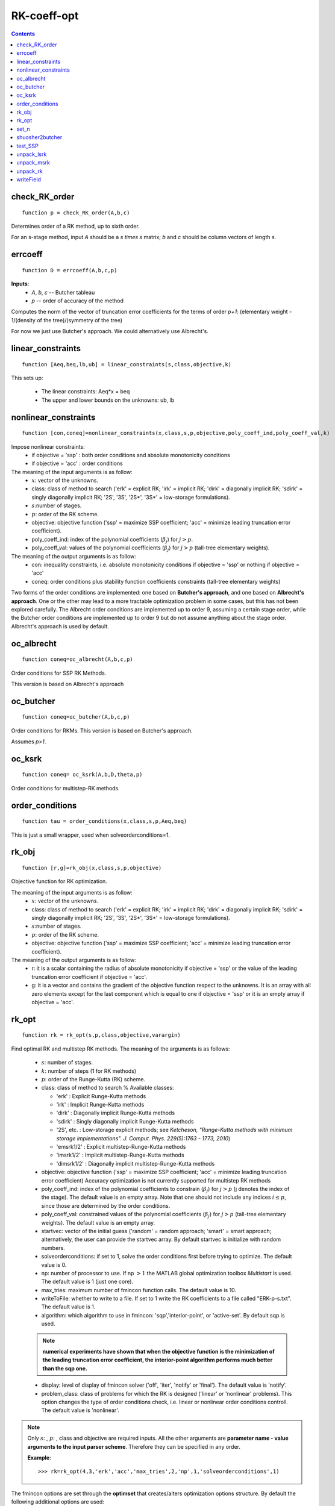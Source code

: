 ============
RK-coeff-opt
============

.. contents::

check_RK_order
===================================
::

    function p = check_RK_order(A,b,c)

Determines order of a RK method, up to sixth order.

For an s-stage method, input `A` should be a `s \times s` matrix;
`b` and `c` should be column vectors of length `s`.



errcoeff
===============================
::

    function D = errcoeff(A,b,c,p)


**Inputs**:
   - `A`, `b`, `c` -- Butcher tableau
   - `p`         -- order of accuracy of the method

Computes the norm of the vector of truncation error coefficients
for the terms of order `p+1`: 
(elementary weight - 1/(density of the tree)/(symmetry of the tree)


For now we just use Butcher's approach.  We could alternatively use Albrecht's.






linear_constraints
===================================================================
::

    function [Aeq,beq,lb,ub] = linear_constraints(s,class,objective,k)


This sets up:

      * The linear constraints:                     Aeq*x = beq
      * The upper and lower bounds on the unknowns: ub, lb



nonlinear_constraints
==================================================================================================
::

    function [con,coneq]=nonlinear_constraints(x,class,s,p,objective,poly_coeff_ind,poly_coeff_val,k)

Impose nonlinear constraints:
  - if objective = 'ssp' : both order conditions and absolute monotonicity conditions
  - if objective = 'acc' : order conditions
The meaning of the input arguments is as follow:
    * :math:`x`: vector of the unknowns.
    * class: class of method to search ('erk' = explicit RK; 'irk' = implicit RK; 'dirk' = diagonally implicit RK; 'sdirk' = singly diagonally implicit RK; '2S', '3S', '2S*', '3S*' = low-storage formulations).
    * :math:`s`:number of stages.
    * :math:`p`: order of the RK scheme.
    * objective: objective function ('ssp' = maximize SSP coefficient; 'acc' = minimize leading truncation error coefficient).
    * poly_coeff_ind: index of the polynomial coefficients (:math:`\beta_j`) for :math:`j > p`.
    * poly_coeff_val: values of the polynomial coefficients (:math:`\beta_j`) for :math:`j > p` (tall-tree elementary weights).

The meaning of the output arguments is as follow:
    * con: inequality constraints, i.e. absolute monotonicity conditions if objective = 'ssp' or nothing if objective = 'acc'
    * coneq: order conditions plus stability function coefficients constraints (tall-tree elementary weights)

Two forms of the order conditions are implemented: one based on **Butcher's
approach**, and one based on **Albrecht's approach**. One or the other may lead 
to a more tractable optimization problem in some cases, but this has not been 
explored carefully. The Albrecht order conditions are implemented up to order 9, assuming
a certain stage order, while the Butcher order conditions are implemented up to order 9 but
do not assume anything about the stage order. Albrecht's approach is used
by default.



oc_albrecht
====================================
::

    function coneq=oc_albrecht(A,b,c,p)


Order conditions for SSP RK Methods.

This version is based on Albrecht's approach



oc_butcher
===================================
::

    function coneq=oc_butcher(A,b,c,p)


Order conditions for RKMs.
This version is based on Butcher's approach.

Assumes `p>1`.



oc_ksrk
=======================================
::

    function coneq= oc_ksrk(A,b,D,theta,p)

Order conditions for multistep-RK methods.



order_conditions
=====================================================
::

    function tau = order_conditions(x,class,s,p,Aeq,beq)


This is just a small wrapper, used when solveorderconditions=1.



rk_obj
=============================================
::

    function [r,g]=rk_obj(x,class,s,p,objective)

Objective function for RK optimization.

The meaning of the input arguments is as follow:
    * :math:`x`: vector of the unknowns.
    * class: class of method to search ('erk' = explicit RK; 'irk' = implicit RK; 'dirk' = diagonally implicit RK; 'sdirk' = singly diagonally implicit RK; '2S', '3S', '2S*', '3S*' = low-storage formulations).
    * :math:`s`:number of stages.
    * :math:`p`: order of the RK scheme.
    * objective: objective function ('ssp' = maximize SSP coefficient; 'acc' = minimize leading truncation error coefficient).

The meaning of the output arguments is as follow:
    * r: it is a scalar containing the radius of absolute monotonicity if objective = 'ssp' or the value of the leading truncation error coefficient if objective = 'acc'.
    * g: it is a vector and contains the gradient of the objective function respect to the unknowns.  It is an array with all zero elements except for the last component which is equal to one if objective = 'ssp' or it is an empty array if objective = 'acc'. 



rk_opt
===================================================
::

    function rk = rk_opt(s,p,class,objective,varargin)


Find optimal RK and multistep RK methods.
The meaning of the arguments is as follows:

    * :math:`s`: number of stages.
    * :math:`k`: number of steps (1 for RK methods)
    * :math:`p`: order of the Runge-Kutta (RK) scheme.
    * class: class of method to search %       Available classes:

      * 'erk'      : Explicit Runge-Kutta methods
      * 'irk'      : Implicit Runge-Kutta methods
      * 'dirk'     : Diagonally implicit Runge-Kutta methods
      * 'sdirk'    : Singly diagonally implicit Runge-Kutta methods
      * '2S', etc. : Low-storage explicit methods; see *Ketcheson, "Runge-Kutta methods with minimum storage implementations". J. Comput. Phys. 229(5):1763 - 1773, 2010*)
      * 'emsrk1/2'    : Explicit multistep-Runge-Kutta methods
      * 'imsrk1/2'    : Implicit multistep-Runge-Kutta methods
      * 'dimsrk1/2'   : Diagonally implicit multistep-Runge-Kutta methods

    * objective: objective function ('ssp' = maximize SSP coefficient; 'acc' = minimize leading truncation error coefficient)
      Accuracy optimization is not currently supported for multistep RK methods
    * poly_coeff_ind: index of the polynomial coefficients to constrain (:math:`\beta_j`) for :math:`j > p`  (j denotes the index of the stage). The default value is an empty array.  Note that one should not include any indices :math:`i \le p`, since those are determined by the order conditions.
    * poly_coeff_val: constrained values of the polynomial coefficients (:math:`\beta_j`) for :math:`j > p` (tall-tree elementary weights). The default value is an empty array.
    * startvec: vector of the initial guess ('random' = random approach; 'smart' = smart approach; alternatively, the user can provide the startvec array. By default startvec is initialize with random numbers.
    * solveorderconditions: if set to 1, solve the order conditions first before trying to optimize. The default value is 0.
    * np: number of processor to use. If np :math:`> 1` the MATLAB global optimization toolbox *Multistart* is used. The default value is 1 (just one core).
    * max_tries: maximum number of fmincon function calls. The default value is 10.
    * writeToFile: whether to write to a file. If set to 1 write the RK coefficients to a file called "ERK-p-s.txt". The default value is 1.
    * algorithm: which algorithm to use in fmincon: 'sqp','interior-point', or 'active-set'. By default sqp is used.

    .. note::
       **numerical experiments have shown that when the objective function is the minimization of the leading truncation error coefficient, the interior-point algorithm performs much better than the sqp one.**
    
    * display: level of display of fmincon solver ('off', 'iter', 'notify' or 'final'). The default value is 'notify'.
    * problem_class: class of problems for which the RK is designed ('linear' or 'nonlinear' problems). This option changes the type of order conditions check, i.e. linear or nonlinear order conditions controll. The default value is 'nonlinear'.


.. note::

   Only :math:`s`: , :math:`p`: , class and objective are required inputs.
   All the other arguments are **parameter name - value arguments to the input 
   parser scheme**. Therefore they can be specified in any order.

   **Example**::

    >>> rk=rk_opt(4,3,'erk','acc','max_tries',2,'np',1,'solveorderconditions',1)

The fmincon options are set through the **optimset** that creates/alters optimization options structure. By default the following additional options are used:
    * MaxFunEvals = 1000000
    * TolCon = 1.e-13
    * TolFun = 1.e-13
    * TolX = 1.e-13
    * MaxIter = 10000
    * Diagnostics = off
    * DerivativeCheck = off
    * GradObj = on, if the objective is set equal to 'ssp'



set_n
==========================
::

    function n=set_n(s,class)

Set total number of decision variables



shuosher2butcher
===============================================
::

    function [A,b,c]=shuosher2butcher(alpha,beta);


Generate Butcher form of a Runge-Kutta method,
given its Shu-Osher or modified Shu-Osher form.

For an m-stage method, `\alpha` and `\beta` should be 
matrices of dimension `(m+1) \times m`.



test_SSP
===============================
::

    function test_suite = test_SSP

A set of verification tests for the RK-opt package.
Currently this tests SSP coefficient optimization and
accuracy optimization, but not under constraints on the
stability polynomial.



unpack_lsrk
===================================================================================
::

    function [A,b,bhat,c,alpha,beta,gamma1,gamma2,gamma3,delta]=unpack_lsrk(X,s,class)


Extracts the coefficient arrays from the optimization vector.

This function also returns the low-storage coefficients.



unpack_msrk
=============================================================
::

    function [A,Ahat,b,bhat,D,theta] =  unpack_msrk(X,s,k,class)


Extract the coefficient arrays from the optimization vector



unpack_rk
======================================
::

    function [A,b,c]=unpack_rk(X,s,class)


Extracts the coefficient arrays from the optimization vector.

The coefficients are tored in a single vector x as::

      x=[A b' c']

A is stored row-by-row.



writeField
============================================
::

    function wf=writeField(writeFid,name,value)




